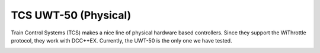 **********************
TCS UWT-50 (Physical)
**********************

Train Control Systems (TCS) makes a nice line of physical hardware based controllers. Since they support the WiThrottle protocol, they work with DCC++EX. Currently, the UWT-50 is the only one we have tested.

.. image:: ../_static/images/throttles/uwt50_a.png
   :alt: UTW-50 Throttle
   :scale: 50%
   :align: left

.. image:: ../_static/images/throttles/uwt50_1.jpg
   :alt: WiTcontroller connection diagram
   :scale: 50%
   :align: left

.. image:: ../_static/images/throttles/uwt50_2.jpg
   :alt: WiTcontroller connection diagram
   :scale: 50%
   :align: left

.. image:: ../_static/images/throttles/uwt50_3.jpg
   :alt: WiTcontroller connection diagram
   :scale: 50%
   :align: left

.. image:: ../_static/images/throttles/uwt50_4.jpg
   :alt: WiTcontroller connection diagram
   :scale: 50%
   :align: left

   https://tcsdcc.com/mini-throttle